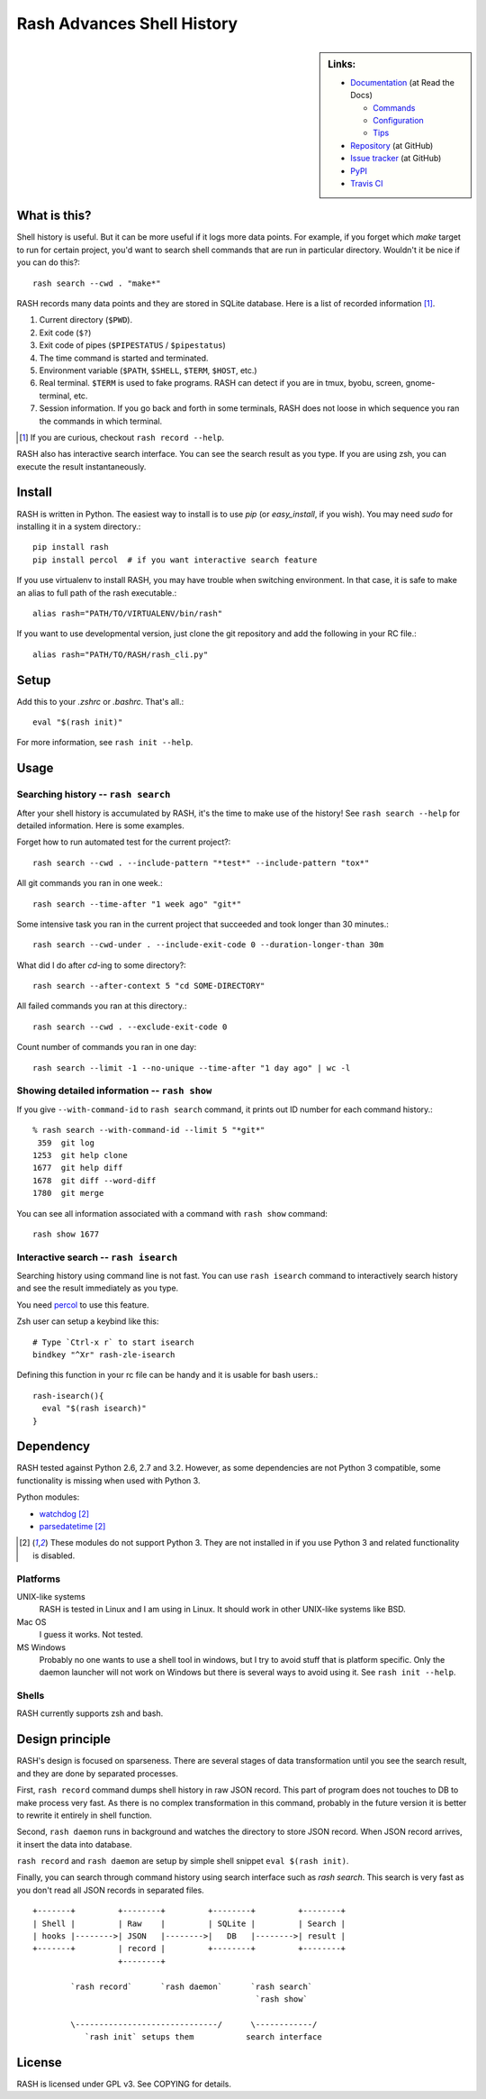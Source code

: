 =============================
 Rash Advances Shell History
=============================


.. sidebar:: Links:

   * `Documentation <https://rash.readthedocs.org>`_ (at Read the Docs)

     * `Commands <https://rash.readthedocs.org/en/latest/commands.html>`_
     * `Configuration <https://rash.readthedocs.org/en/latest/config.html>`_
     * `Tips <https://rash.readthedocs.org/en/latest/tips.html>`_

   * `Repository <https://github.com/tkf/rash>`_ (at GitHub)
   * `Issue tracker <https://github.com/tkf/rash/issues>`_ (at GitHub)
   * `PyPI <http://pypi.python.org/pypi/rash>`_
   * `Travis CI <https://travis-ci.org/#!/tkf/rash>`_ |build-status|


What is this?
=============

Shell history is useful.  But it can be more useful if it logs more
data points.  For example, if you forget which `make` target to run
for certain project, you'd want to search shell commands that are
run in particular directory.  Wouldn't it be nice if you can do this?::

   rash search --cwd . "make*"

RASH records many data points and they are stored in SQLite database.
Here is a list of recorded information [#]_.

#. Current directory (``$PWD``).
#. Exit code (``$?``)
#. Exit code of pipes (``$PIPESTATUS`` / ``$pipestatus``)
#. The time command is started and terminated.
#. Environment variable (``$PATH``, ``$SHELL``, ``$TERM``, ``$HOST``, etc.)
#. Real terminal.  ``$TERM`` is used to fake programs.
   RASH can detect if you are in tmux, byobu, screen, gnome-terminal, etc.
#. Session information.  If you go back and forth in some terminals,
   RASH does not loose in which sequence you ran the commands in which
   terminal.

.. [#] If you are curious, checkout ``rash record --help``.


RASH also has interactive search interface.  You can see the search
result as you type.  If you are using zsh, you can execute the result
instantaneously.

.. image:: https://raw.github.com/tkf/rash/data/rash-isearch.gif
   :alt: RASH interactive search interface


Install
=======

RASH is written in Python.  The easiest way to install is to use `pip`
(or `easy_install`, if you wish).  You may need `sudo` for installing
it in a system directory.::

   pip install rash
   pip install percol  # if you want interactive search feature

If you use virtualenv to install RASH, you may have trouble when
switching environment.  In that case, it is safe to make an alias
to full path of the rash executable.::

  alias rash="PATH/TO/VIRTUALENV/bin/rash"

If you want to use developmental version, just clone the git repository
and add the following in your RC file.::

  alias rash="PATH/TO/RASH/rash_cli.py"


Setup
=====
Add this to your `.zshrc` or `.bashrc`.  That's all.::

   eval "$(rash init)"

For more information, see ``rash init --help``.


Usage
=====

Searching history -- ``rash search``
------------------------------------

After your shell history is accumulated by RASH, it's the time to
make use of the history!  See ``rash search --help`` for detailed
information.  Here is some examples.

Forget how to run automated test for the current project?::

   rash search --cwd . --include-pattern "*test*" --include-pattern "tox*"

All git commands you ran in one week.::

   rash search --time-after "1 week ago" "git*"

Some intensive task you ran in the current project that succeeded and
took longer than 30 minutes.::

   rash search --cwd-under . --include-exit-code 0 --duration-longer-than 30m

What did I do after `cd`-ing to some directory?::

   rash search --after-context 5 "cd SOME-DIRECTORY"

All failed commands you ran at this directory.::

   rash search --cwd . --exclude-exit-code 0

Count number of commands you ran in one day::

   rash search --limit -1 --no-unique --time-after "1 day ago" | wc -l


Showing detailed information -- ``rash show``
---------------------------------------------

If you give ``--with-command-id`` to ``rash search`` command, it prints out
ID number for each command history.::

   % rash search --with-command-id --limit 5 "*git*"
    359  git log
   1253  git help clone
   1677  git help diff
   1678  git diff --word-diff
   1780  git merge

You can see all information associated with a command with
``rash show`` command::

   rash show 1677


Interactive search -- ``rash isearch``
--------------------------------------

Searching history using command line is not fast.
You can use ``rash isearch`` command to interactively search
history and see the result immediately as you type.

You need percol_ to use this feature.

Zsh user can setup a keybind like this::

  # Type `Ctrl-x r` to start isearch
  bindkey "^Xr" rash-zle-isearch

Defining this function in your rc file can be handy and it is
usable for bash users.::

  rash-isearch(){
    eval "$(rash isearch)"
  }

.. _percol: https://github.com/mooz/percol


Dependency
==========

RASH tested against Python 2.6, 2.7 and 3.2.  However, as some
dependencies are not Python 3 compatible, some functionality is
missing when used with Python 3.

Python modules:

* watchdog_ [#nopy3k]_
* parsedatetime_ [#nopy3k]_

.. _watchdog: http://pypi.python.org/pypi/watchdog/
.. _parsedatetime: http://pypi.python.org/pypi/parsedatetime/

.. [#nopy3k] These modules do not support Python 3.
             They are not installed in if you use Python 3
             and related functionality is disabled.

Platforms
---------

UNIX-like systems
  RASH is tested in Linux and I am using in Linux.
  It should work in other UNIX-like systems like BSD.

Mac OS
  I guess it works.  Not tested.

MS Windows
  Probably no one wants to use a shell tool in windows, but I
  try to avoid stuff that is platform specific.  Only the
  daemon launcher will not work on Windows but there is several
  ways to avoid using it.  See ``rash init --help``.

Shells
------

RASH currently supports zsh and bash.


Design principle
================

RASH's design is focused on sparseness.  There are several stages
of data transformation until you see the search result, and they
are done by separated processes.

First, ``rash record`` command dumps shell history in raw JSON record.
This part of program does not touches to DB to make process very fast.
As there is no complex transformation in this command, probably in the
future version it is better to rewrite it entirely in shell function.

Second, ``rash daemon`` runs in background and watches the directory to
store JSON record.  When JSON record arrives, it insert the data into
database.

``rash record`` and ``rash daemon`` are setup by simple shell snippet
``eval $(rash init)``.

Finally, you can search through command history using search interface
such as `rash search`.  This search is very fast as you don't read
all JSON records in separated files.

::

   +-------+         +--------+         +--------+         +--------+
   | Shell |         | Raw    |         | SQLite |         | Search |
   | hooks |-------->| JSON   |-------->|   DB   |-------->| result |
   +-------+         | record |         +--------+         +--------+
                     +--------+

           `rash record`      `rash daemon`      `rash search`
                                                  `rash show`

           \------------------------------/      \------------/
              `rash init` setups them           search interface

License
=======

RASH is licensed under GPL v3.
See COPYING for details.


.. Travis CI build status badge
.. |build-status|
   image:: https://secure.travis-ci.org/tkf/rash.png?branch=master
   :target: http://travis-ci.org/tkf/rash
   :alt: Build Status
